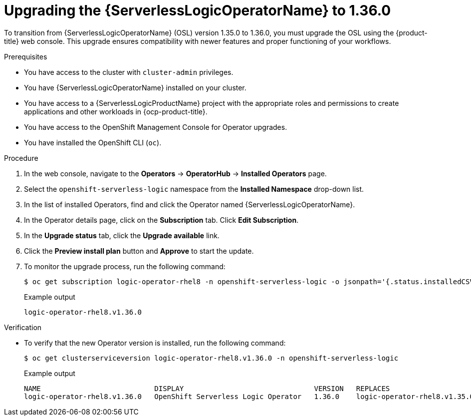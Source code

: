 // Module included in the following assemblies:
// * serverless-logic/serverless-logic-upgrading-operator-from-1-35-to-1-36


:_mod-docs-content-type: PROCEDURE
[id="serverless-logic-upgrading-1-36-osl-operator_{context}"]
= Upgrading the {ServerlessLogicOperatorName} to 1.36.0

To transition from {ServerlessLogicOperatorName} (OSL) version 1.35.0 to 1.36.0, you must upgrade the OSL using the {product-title} web console. This upgrade ensures compatibility with newer features and proper functioning of your workflows.

.Prerequisites

* You have access to the cluster with `cluster-admin` privileges.
* You have {ServerlessLogicOperatorName} installed on your cluster.
* You have access to a {ServerlessLogicProductName} project with the appropriate roles and permissions to create applications and other workloads in {ocp-product-title}.
* You have access to the OpenShift Management Console for Operator upgrades.
* You have installed the OpenShift CLI (`oc`).

.Procedure

. In the web console, navigate to the *Operators* -> *OperatorHub* -> *Installed Operators* page.
. Select the `openshift-serverless-logic` namespace from the *Installed Namespace* drop-down list.
. In the list of installed Operators, find and click the Operator named {ServerlessLogicOperatorName}.
. In the Operator details page, click on the *Subscription* tab. Click *Edit Subscription*.
. In the *Upgrade status* tab, click the *Upgrade available* link.
. Click the *Preview install plan* button and *Approve* to start the update.
. To monitor the upgrade process, run the following command: 
+
[source,terminal]
----
$ oc get subscription logic-operator-rhel8 -n openshift-serverless-logic -o jsonpath='{.status.installedCSV}'
----
+
.Example output
[source,terminal]
----
logic-operator-rhel8.v1.36.0
----

.Verification

* To verify that the new Operator version is installed, run the following command: 
+
[source,terminal]
----
$ oc get clusterserviceversion logic-operator-rhel8.v1.36.0 -n openshift-serverless-logic
----
.Example output
+
[source,terminal]
----
NAME                           DISPLAY                               VERSION   REPLACES                       PHASE
logic-operator-rhel8.v1.36.0   OpenShift Serverless Logic Operator   1.36.0    logic-operator-rhel8.v1.35.0   Succeeded
----